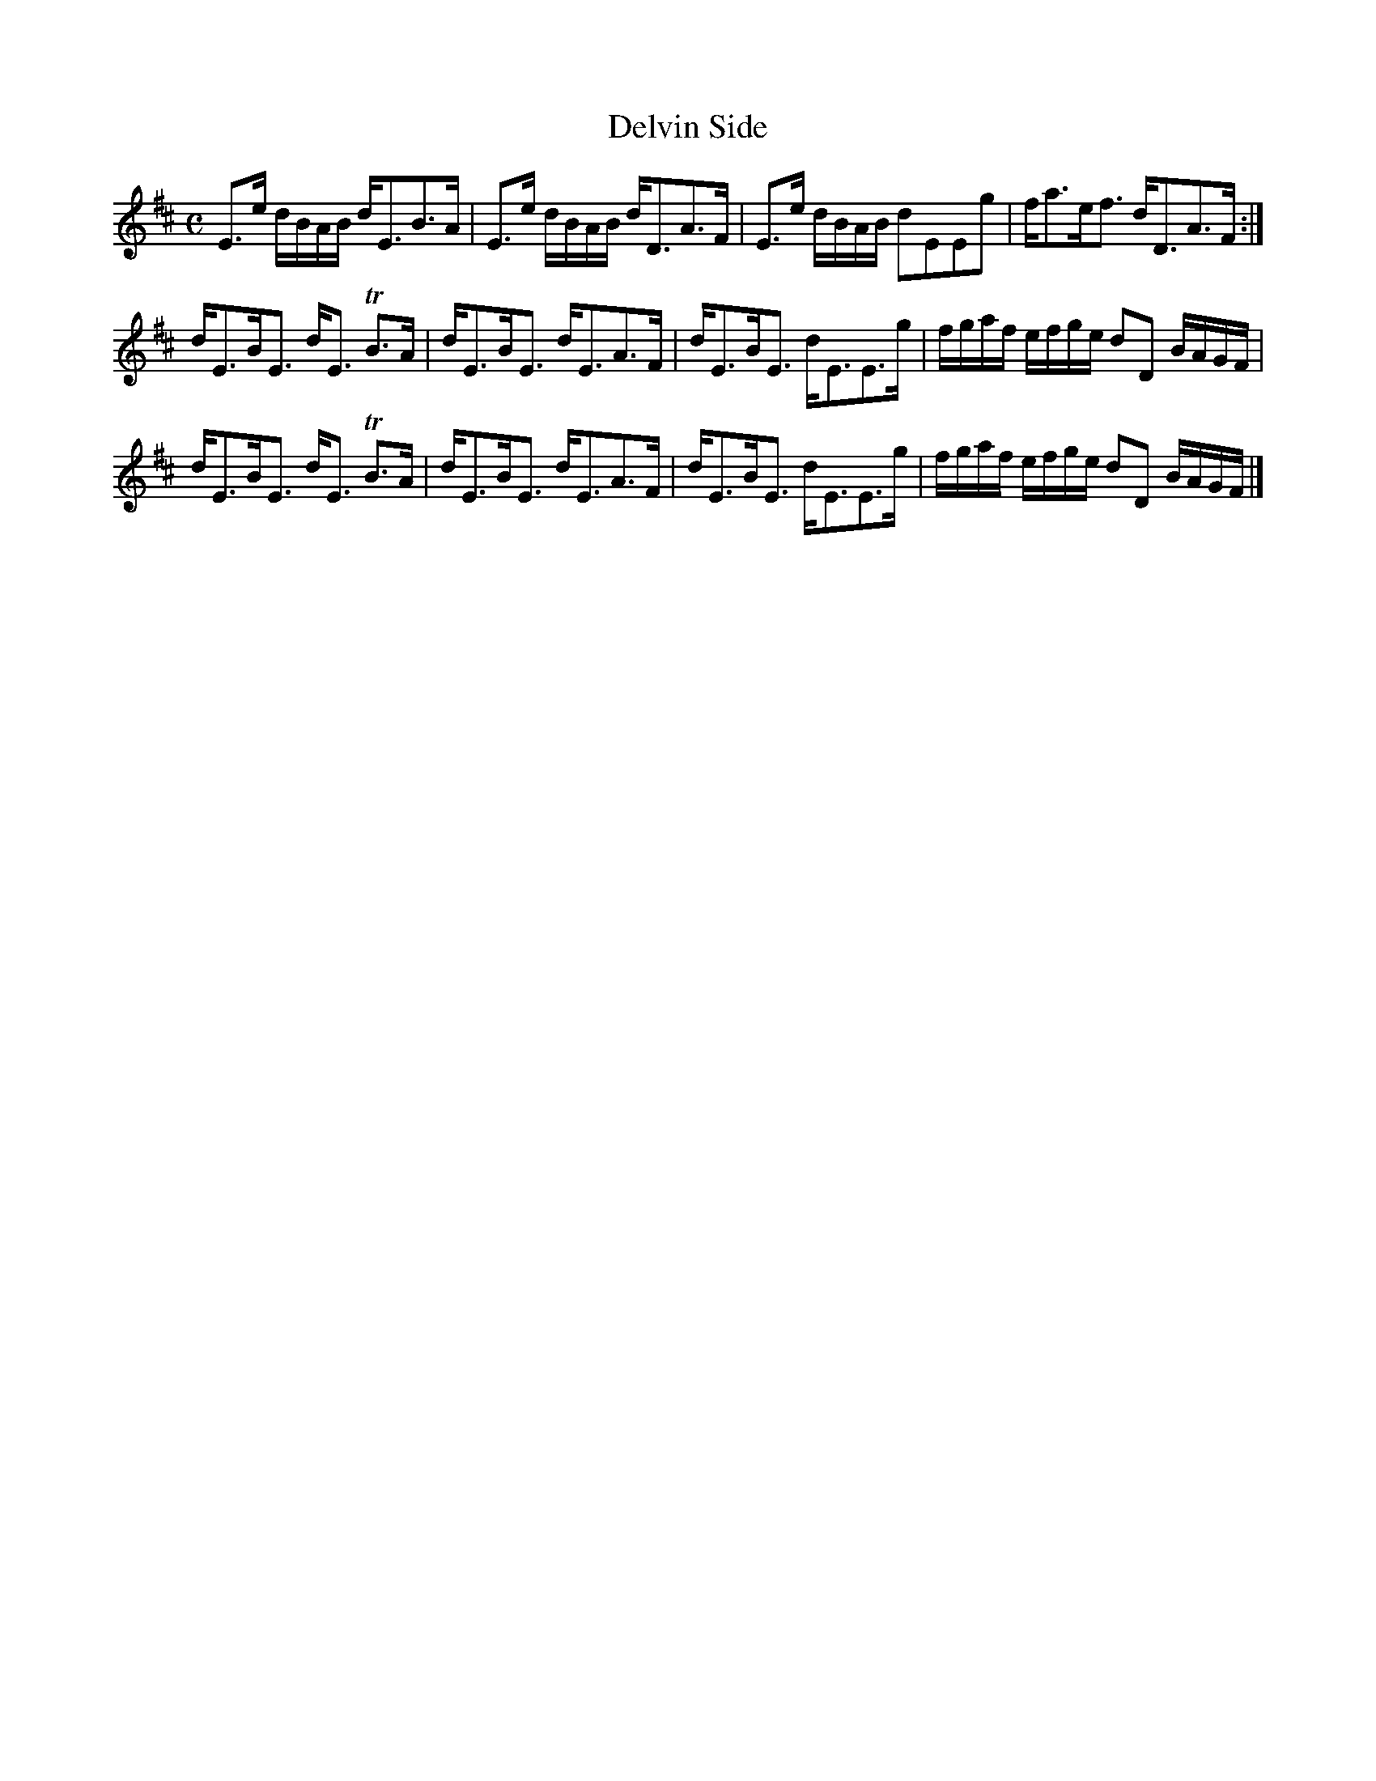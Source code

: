 X:56
T:Delvin Side
S:Petrie's Second Collection of Strathspey Reels and Country Dances &c.
Z:Steve Wyrick <sjwyrick'at'gmail'dot'com>, 6/11/04
N:Petrie's Second Collection, page 20
L:1/8
M:C
R:Strathspey
K:Bm
E>e d/B/A/B/  d<EB>A  |E>e d/B/A/B/	 d<DA>F|E>e d/B/A/B/  dEEg  |f<ae<f            d<DA>F     :|
d<EB<E        d<E TB>A|d<EB<E        d<EA>F|d<EB<E        d<EE>g|f/g/a/f/ e/f/g/e/ dD B/A/G/F/|
d<EB<E        d<E TB>A|d<EB<E        d<EA>F|d<EB<E        d<EE>g|f/g/a/f/ e/f/g/e/ dD B/A/G/F/|]
